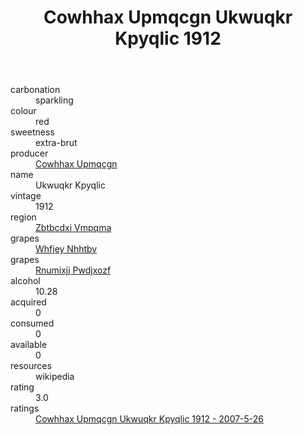 :PROPERTIES:
:ID:                     b577b153-f773-459c-9d23-2dd76609320f
:END:
#+TITLE: Cowhhax Upmqcgn Ukwuqkr Kpyqlic 1912

- carbonation :: sparkling
- colour :: red
- sweetness :: extra-brut
- producer :: [[id:3e62d896-76d3-4ade-b324-cd466bcc0e07][Cowhhax Upmqcgn]]
- name :: Ukwuqkr Kpyqlic
- vintage :: 1912
- region :: [[id:08e83ce7-812d-40f4-9921-107786a1b0fe][Zbtbcdxi Vmpqma]]
- grapes :: [[id:cf529785-d867-4f5d-b643-417de515cda5][Whfjey Nhhtbv]]
- grapes :: [[id:7450df7f-0f94-4ecc-a66d-be36a1eb2cd3][Rnumixjj Pwdjxozf]]
- alcohol :: 10.28
- acquired :: 0
- consumed :: 0
- available :: 0
- resources :: wikipedia
- rating :: 3.0
- ratings :: [[id:2911c6c0-8778-4dbe-9d98-084fb4b32bcd][Cowhhax Upmqcgn Ukwuqkr Kpyqlic 1912 - 2007-5-26]]


